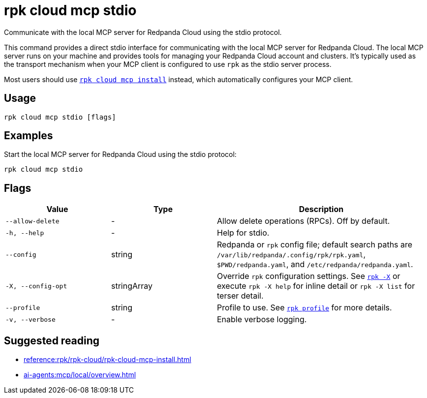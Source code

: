 = rpk cloud mcp stdio
:description: Communicate with local MCP server for Redpanda Cloud using the stdio protocol.
// tag::single-source[]

Communicate with the local MCP server for Redpanda Cloud using the stdio protocol.

This command provides a direct stdio interface for communicating with the local MCP server for Redpanda Cloud. The local MCP server runs on your machine and provides tools for managing your Redpanda Cloud account and clusters. It's typically used as the transport mechanism when your MCP client is configured to use `rpk` as the stdio server process.

Most users should use xref:reference:rpk/rpk-cloud/rpk-cloud-mcp-install.adoc[`rpk cloud mcp install`] instead, which automatically configures your MCP client.

== Usage

[,bash]
----
rpk cloud mcp stdio [flags]
----

== Examples

Start the local MCP server for Redpanda Cloud using the stdio protocol:

[,bash]
----
rpk cloud mcp stdio
----

== Flags

[cols="1m,1a,2a"]
|===
|*Value* |*Type* |*Description*

|--allow-delete |- |Allow delete operations (RPCs). Off by default.

|-h, --help |- |Help for stdio.

|--config |string |Redpanda or `rpk` config file; default search paths are `/var/lib/redpanda/.config/rpk/rpk.yaml`, `$PWD/redpanda.yaml`, and `/etc/redpanda/redpanda.yaml`.

|-X, --config-opt |stringArray |Override `rpk` configuration settings. See xref:reference:rpk/rpk-x-options.adoc[`rpk -X`] or execute `rpk -X help` for inline detail or `rpk -X list` for terser detail.

|--profile |string |Profile to use. See xref:reference:rpk/rpk-profile.adoc[`rpk profile`] for more details.

|-v, --verbose |- |Enable verbose logging.
|===

== Suggested reading

* xref:reference:rpk/rpk-cloud/rpk-cloud-mcp-install.adoc[]
* xref:ai-agents:mcp/local/overview.adoc[]

// end::single-source[]